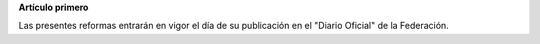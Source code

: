 **Artículo primero**

Las presentes reformas entrarán en vigor el día de su publicación en el
"Diario Oficial" de la Federación.

